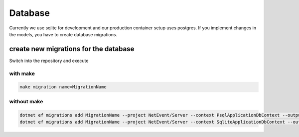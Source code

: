 
Database
==================================================

Currently we use sqlite for development and our production container setup uses postgres. If you implement changes in the models, you have to create database migrations. 

create new migrations for the database
----------------------------------------
Switch into the repository and execute 

with make
^^^^^^^^^^^^^^^^^^^
.. code-block:: bash

    make migration name=MigrationName

without make 
^^^^^^^^^^^^^^^^^^^

.. code-block:: bash

    dotnet ef migrations add MigrationName --project NetEvent/Server --context PsqlApplicationDbContext --output-dir Migrations/Psql -- --DBProvider psql
    dotnet ef migrations add MigrationName --project NetEvent/Server --context SqliteApplicationDbContext --output-dir Migrations/Sqlite
